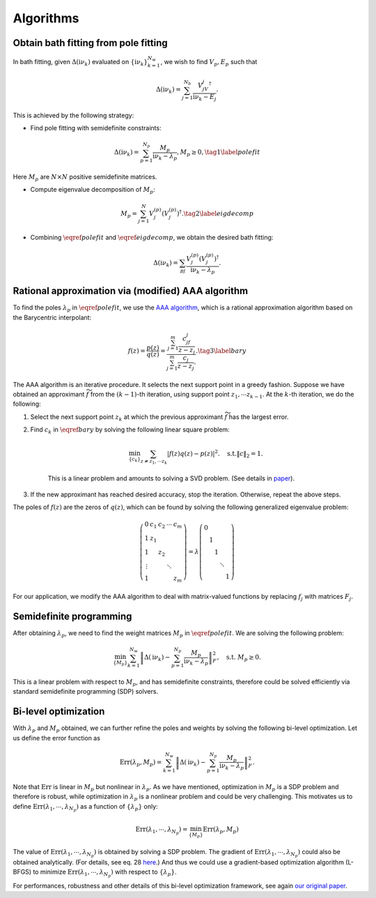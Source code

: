.. _algorithms:

Algorithms 
======================

Obtain bath fitting from pole fitting
--------------------------------------------

In bath fitting, given :math:`\Delta(\mathrm i\nu_k)` evaluated on :math:`\{\mathrm i\nu_k\}_{k=1}^{N_{w}}`, we wish to find 
:math:`V_p, E_p` such that

.. math::

    \begin{equation}
    \Delta(\mathrm i\nu_k) = \sum_{j=1}^{N_b} \frac{V_jV_j^{\dagger}}{\mathrm i\nu_k - E_j}.
    \end{equation}

This is achieved by the following strategy:
 
- Find pole fitting with semidefinite constraints:

.. math::
    
        \begin{equation}
        \Delta(\mathrm i\nu_k) = \sum_{p=1}^{N_p} \frac{M_p}{\mathrm i\nu_k - \lambda_p}, M_p\geq 0, \tag{1} \label{polefit}
        \end{equation}
    
Here :math:`M_p` are :math:`N\times N` positive semidefinite matrices.

- Compute eigenvalue decomposition of :math:`M_p`:

.. math::

    M_p = \sum_{j=1}^{N} V_{j}^{(p)} (V_{j}^{(p)})^{\dagger}. \tag{2} \label{eigdecomp}

- Combining :math:`\eqref{polefit}` and :math:`\eqref{eigdecomp}`, we obtain the desired bath fitting:

.. math::

    \Delta(\mathrm i\nu_k) = \sum_{pj} \frac{V_{j}^{(p)}(V_{j}^{(p)})^{\dagger}}{\mathrm i\nu_k - \lambda_p}.



Rational approximation via (modified) AAA algorithm
------------------------------------------------------------------------------------------------------------

To find the poles :math:`\lambda_p` in :math:`\eqref{polefit}`, we use the `AAA algorithm <https://epubs.siam.org/doi/10.1137/16M1106122>`_, which is a rational approximation algorithm based on the Barycentric interpolant:

.. math::

    \begin{equation}
    f(z) = \frac{p(z)}{q(z)} = \frac{\sum_{j=1}^{m} \frac{c_jf_j}{z - z_j}}{\sum_{j=1}^{m} \frac{c_j}{z - z_j}.}.
    \tag{3} \label{bary}
    \end{equation}

The AAA algorithm is an iterative procedure. It selects the next support point in a greedy fashion.
Suppose we have obtained an approximant :math:`\widetilde f` from the :math:`(k-1)`-th iteration, using support point :math:`z_1,\cdots z_{k-1}`.
At the :math:`k`-th iteration, we do the following:

#. Select the next support point :math:`z_k` at which the previous approximant :math:`\widetilde f` has the largest error.

#. Find :math:`c_k` in :math:`\eqref{bary}` by solving the following linear square problem:

    .. math::

        \begin{equation}
        \min_{\{c_k\}} \sum_{z\neq z_1,\cdots z_k} \left| f(z) q(z) - p(z) \right|^2. \quad \text{s.t.} \|c\|_2= 1.
        \end{equation}

    This is a linear problem and amounts to solving a SVD problem. (See details in `paper <https://epubs.siam.org/doi/10.1137/16M1106122>`_).

#. If the new approximant has reached desired accuracy, stop the iteration. Otherwise, repeat the above steps.

The poles of :math:`f(z)` are the zeros of :math:`q(z)`, which can be found by solving the following generalized eigenvalue problem:

.. math::

    \begin{equation}
    \left(\begin{array}{ccccc}
    0 & c_1 & c_2 & \cdots & c_m \\
    1 & z_1 & & & \\
    1 & & z_2 & & \\
    \vdots & & & \ddots & \\
    1 & & & & z_m
    \end{array}\right)=\lambda\left(\begin{array}{lllll}
    0 & & & & \\
    & 1 & & & \\
    & & 1 & & \\
    & & & \ddots & \\
    & & & & 1
    \end{array}\right)
    \end{equation}

For our application, we modify the AAA algorithm to deal with matrix-valued functions by replacing :math:`f_j` with matrices :math:`F_j`.

Semidefinite programming
--------------------------------------------

After obtaining :math:`\lambda_p`, we need to find the weight matrices :math:`M_p` in :math:`\eqref{polefit}`.
We are solving the following problem:

.. math::

    \begin{equation}
    \min_{\{M_p\}} \sum_{k=1}^{N_w} \left\| \Delta(\mathrm i\nu_k) - \sum_{p=1}^{N_p} \frac{M_p}{\mathrm i\nu_k - \lambda_p} \right\|_F^2, \quad \text{s.t. } M_p\geq 0.
    \end{equation}

This is a linear problem with respect to :math:`M_p`, and has semidefinite constraints, therefore could be solved efficiently via standard semidefinite programming (SDP) solvers.

Bi-level optimization
--------------------------------------------
With :math:`\lambda_p` and :math:`M_p` obtained, we can further refine the poles and weights by solving the following bi-level optimization.
Let us define the error function as 

.. math::

    \begin{equation}
    \text{Err}(\lambda_p, M_p) =  \sum_{k=1}^{N_w} \left\| \Delta(\mathrm i\nu_k) - \sum_{p=1}^{N_p} \frac{M_p}{\mathrm i\nu_k - \lambda_p} \right\|_F^2.
    \end{equation}

Note that :math:`\text{Err}` is linear in :math:`M_p` but nonlinear in :math:`\lambda_p`. As we have mentioned, optimization in :math:`M_p` is  a SDP problem and therefore is robust, while optimization in :math:`\lambda_p` is a nonlinear problem and could be very challenging.
This motivates us to define :math:`\text{Err}(\lambda_1,\cdots, \lambda_{N_p})` as a function of :math:`\{\lambda_p\}` only:

.. math::

    \begin{equation}
    \text{Err}(\lambda_1,\cdots, \lambda_{N_p}) = \min_{\{M_p\}}\text{Err}(\lambda_p, M_p) 
    \end{equation}

The value of :math:`\text{Err}(\lambda_1,\cdots, \lambda_{N_p})` is obtained by solving a SDP problem.
The gradient of :math:`\text{Err}(\lambda_1,\cdots, \lambda_{N_p})` could also be obtained analytically.
(For details, see eq. 28 `here <https://journals.aps.org/prb/abstract/10.1103/PhysRevB.107.075151>`_.)
And thus we could use a gradient-based optimization algorithm (L-BFGS) to minimize :math:`\text{Err}(\lambda_1,\cdots, \lambda_{N_p})` with respect to :math:`\{\lambda_p\}`.

For performances, robustness and other details of this bi-level optimization framework, see again `our original paper <https://journals.aps.org/prb/abstract/10.1103/PhysRevB.107.075151>`_.